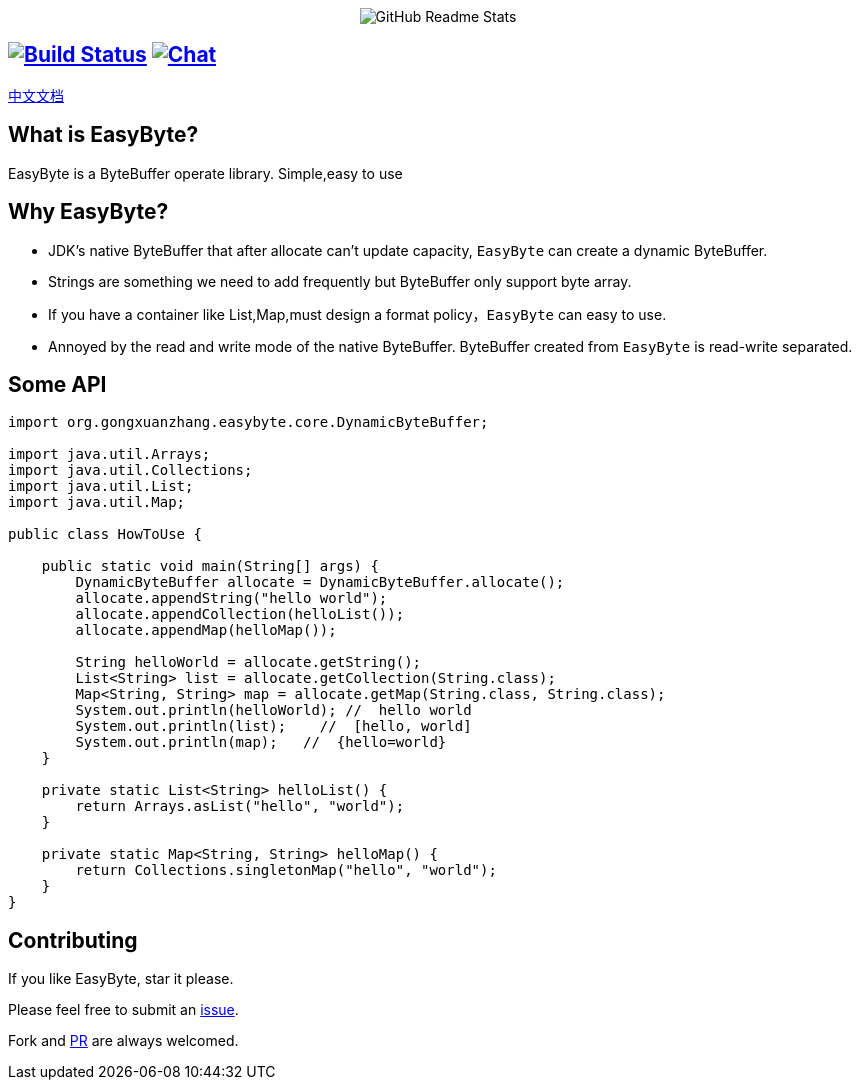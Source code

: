++++
<p align="center"> <img src="image/logo.png" align="center" alt="GitHub Readme Stats" /> <h2 align="center"></h2> </p>
++++



== image:https://img.shields.io/badge/java-8+-4c7e9f.svg["Build Status", link="http://java.oracle.com"] image:https://img.shields.io/badge/license-APL2-blue.svg["Chat",link="http://www.apache.org/licenses/LICENSE-2.0.txt"]


link:./README_zh.adoc[中文文档]


== What is EasyByte?

EasyByte is a ByteBuffer operate library.
Simple,easy to use

== Why EasyByte?

- JDK's native ByteBuffer that after allocate can't update capacity, `EasyByte` can create a dynamic ByteBuffer.
- Strings are something we need to add frequently but ByteBuffer only support byte array.
- If you have a container like List,Map,must design a format policy，`EasyByte` can easy to use.
- Annoyed by the read and write mode of the native ByteBuffer.
ByteBuffer created from `EasyByte` is read-write separated.

== Some API

[source,java,indent=0]
----

import org.gongxuanzhang.easybyte.core.DynamicByteBuffer;

import java.util.Arrays;
import java.util.Collections;
import java.util.List;
import java.util.Map;

public class HowToUse {

    public static void main(String[] args) {
        DynamicByteBuffer allocate = DynamicByteBuffer.allocate();
        allocate.appendString("hello world");
        allocate.appendCollection(helloList());
        allocate.appendMap(helloMap());

        String helloWorld = allocate.getString();
        List<String> list = allocate.getCollection(String.class);
        Map<String, String> map = allocate.getMap(String.class, String.class);
        System.out.println(helloWorld); //  hello world
        System.out.println(list);    //  [hello, world]
        System.out.println(map);   //  {hello=world}
    }

    private static List<String> helloList() {
        return Arrays.asList("hello", "world");
    }

    private static Map<String, String> helloMap() {
        return Collections.singletonMap("hello", "world");
    }
}

----

== Contributing

If you like EasyByte, star it please.

Please feel free to submit an link:https://github.com/gongxuanzhang/EasyByte/issues/new[issue].

Fork and link:https://github.com/gongxuanzhang/EasyByte/pulls[PR] are always welcomed.

